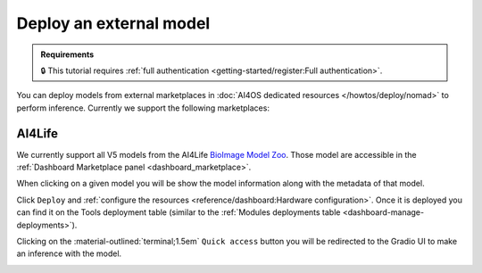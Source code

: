 Deploy an external model
========================

.. admonition:: Requirements
   :class: info

   🔒 This tutorial requires :ref:`full authentication <getting-started/register:Full authentication>`.

You can deploy models from external marketplaces in :doc:`AI4OS dedicated resources </howtos/deploy/nomad>` to perform inference.
Currently we support the following marketplaces:

AI4Life
-------

We currently support all V5 models from the AI4Life `BioImage Model Zoo <https://bioimage.io/>`__.
Those model are accessible in the :ref:`Dashboard Marketplace panel <dashboard_marketplace>`.

.. image:: /_static/images/dashboard/marketplace-ai4life.png

When clicking on a given model you will be show the model information along with the metadata of that model.

.. image:: /_static/images/dashboard/module-ai4life.png

Click ``Deploy`` and :ref:`configure the resources <reference/dashboard:Hardware configuration>`.
Once it is deployed you can find it on the Tools deployment table (similar to the :ref:`Modules deployments table <dashboard-manage-deployments>`).

.. image:: /_static/images/dashboard/deployments_modules_tools.png

Clicking on the :material-outlined:`terminal;1.5em` ``Quick access`` button you will be redirected to the Gradio UI to make an inference with the model.

.. image:: /_static/images/endpoints/gradio_ai4life.png
